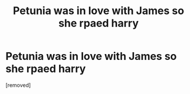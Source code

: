 #+TITLE: Petunia was in love with James so she rpaed harry

* Petunia was in love with James so she rpaed harry
:PROPERTIES:
:Author: ThWeebb
:Score: 0
:DateUnix: 1610197614.0
:DateShort: 2021-Jan-09
:FlairText: What's That Fic?
:END:
[removed]

